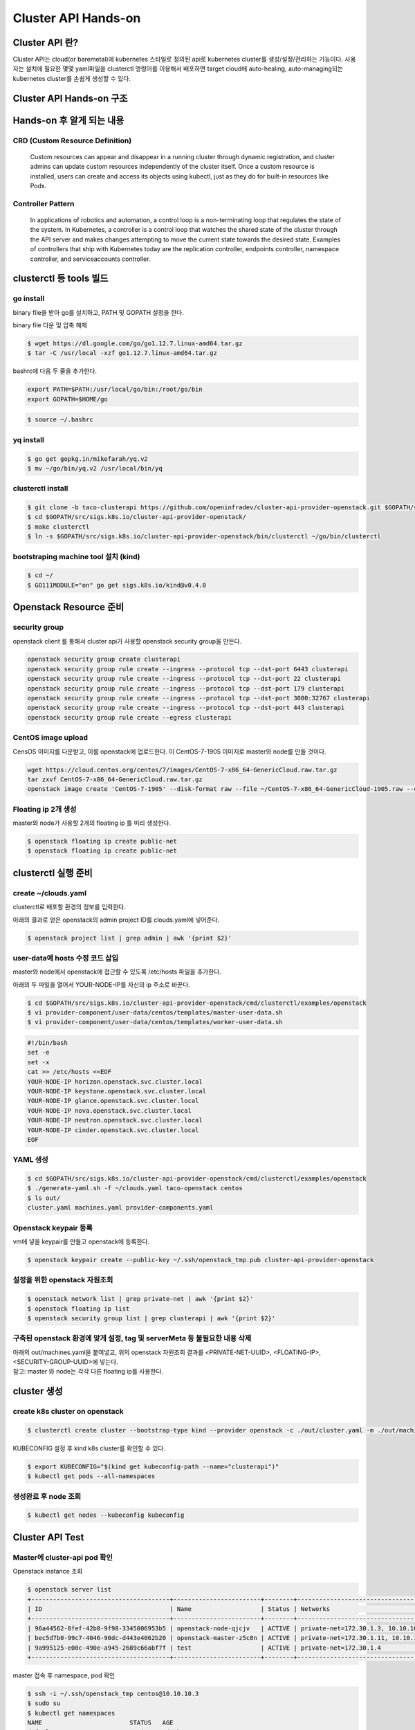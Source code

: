 *********************
Cluster API Hands-on
*********************

Cluster API 란?
========================

Cluster API는 cloud(or baremetal)에 kubernetes 스타일로 정의된 api로 kubernetes cluster를 생성/설정/관리하는 기능이다.
사용자는 설치에 필요한 몇몇 yaml파일을 clusterctl 명령어를 이용해서 배포하면 target cloud에 auto-healing, auto-managing되는 kubernetes cluster를 손쉽게 생성할 수 있다.

.. figure:: _static/clusterapi-is.png

.. seealso::

   cluster-api-provider-openstack: https://github.com/kubernetes-sigs/cluster-api-provider-openstack
   Go 개발환경: https://golang.org/doc/install
   Kind: https://github.com/kubernetes-sigs/kind


Cluster API Hands-on 구조
==========================

.. figure:: _static/taco-clusterapi-diagram.png


Hands-on 후 알게 되는 내용
===========================

CRD (Custom Resource Definition)
---------------------------------

  Custom resources can appear and disappear in a running cluster through dynamic registration, and cluster admins can update custom resources independently of the cluster itself. Once a custom resource is installed, users can create and access its objects using kubectl, just as they do for built-in resources like Pods.



Controller Pattern
-------------------

  In applications of robotics and automation, a control loop is a non-terminating loop that regulates the state of the system. In Kubernetes, a controller is a control loop that watches the shared state of the cluster through the API server and makes changes attempting to move the current state towards the desired state. Examples of controllers that ship with Kubernetes today are the replication controller, endpoints controller, namespace controller, and serviceaccounts controller.


clusterctl 등 tools 빌드
========================

go install
----------

binary file을 받아 go를 설치하고, PATH 및 GOPATH 설정을 한다.

binary file 다운 및 압축 해제
 
.. code-block:: bash

   $ wget https://dl.google.com/go/go1.12.7.linux-amd64.tar.gz
   $ tar -C /usr/local -xzf go1.12.7.linux-amd64.tar.gz

bashrc에 다음 두 줄을 추가한다.

.. code-block:: yaml

   export PATH=$PATH:/usr/local/go/bin:/root/go/bin
   export GOPATH=$HOME/go

.. code-block:: bash

   $ source ~/.bashrc


yq install
----------

.. code-block:: bash

   $ go get gopkg.in/mikefarah/yq.v2
   $ mv ~/go/bin/yq.v2 /usr/local/bin/yq


clusterctl install
------------------

.. code-block:: bash

   $ git clone -b taco-clusterapi https://github.com/openinfradev/cluster-api-provider-openstack.git $GOPATH/src/sigs.k8s.io/cluster-api-provider-openstack
   $ cd $GOPATH/src/sigs.k8s.io/cluster-api-provider-openstack/
   $ make clusterctl
   $ ln -s $GOPATH/src/sigs.k8s.io/cluster-api-provider-openstack/bin/clusterctl ~/go/bin/clusterctl


bootstraping machine tool 설치 (kind)
-------------------------------------

.. code-block:: bash

   $ cd ~/
   $ GO111MODULE="on" go get sigs.k8s.io/kind@v0.4.0


Openstack Resource 준비
=======================

security group
--------------

openstack client 를 통해서 cluster api가 사용할 openstack security group을 만든다.

.. code-block:: bash

   openstack security group create clusterapi
   openstack security group rule create --ingress --protocol tcp --dst-port 6443 clusterapi
   openstack security group rule create --ingress --protocol tcp --dst-port 22 clusterapi
   openstack security group rule create --ingress --protocol tcp --dst-port 179 clusterapi
   openstack security group rule create --ingress --protocol tcp --dst-port 3000:32767 clusterapi
   openstack security group rule create --ingress --protocol tcp --dst-port 443 clusterapi
   openstack security group rule create --egress clusterapi


CentOS image upload
-------------------

CensOS 이미지를 다운받고, 이를 openstack에 업로드한다.
이 CentOS-7-1905 이미지로 master와 node를 만들 것이다.

.. code-block:: bash

   wget https://cloud.centos.org/centos/7/images/CentOS-7-x86_64-GenericCloud.raw.tar.gz
   tar zxvf CentOS-7-x86_64-GenericCloud.raw.tar.gz
   openstack image create 'CentOS-7-1905' --disk-format raw --file ~/CentOS-7-x86_64-GenericCloud-1905.raw --container-format bare --public


Floating ip 2개 생성
--------------------

master와 node가 사용할 2개의 floating ip 를 미리 생성한다.

.. code-block:: bash

   $ openstack floating ip create public-net
   $ openstack floating ip create public-net


clusterctl 실행 준비
====================

create ~/clouds.yaml
--------------------

clusterctl로 배포할 환경의 정보를 입력한다.

아래의 결과로 얻은 openstack의 admin project ID를 clouds.yaml에 넣어준다.

.. code-block:: bash

   $ openstack project list | grep admin | awk '{print $2}'

.. code-block:: yaml
   :Caption: vi ~/clouds.yaml

   clouds:
     taco-openstack:
       auth:
         auth_url: http://keystone.openstack.svc.cluster.local:80/v3
         project_name: admin
         username: admin
         password: password
         user_domain_name: Default
         project_domain_name: Default
         project_id: <PROJECT_ID>
       region_name: RegionOne


user-data에 hosts 수정 코드 삽입
--------------------------------

master와 node에서 openstack에 접근할 수 있도록 /etc/hosts 파일을 추가한다.

아래의 두 파일을 열어서 YOUR-NODE-IP를 자신의 ip 주소로 바꾼다.

.. code-block:: bash

   $ cd $GOPATH/src/sigs.k8s.io/cluster-api-provider-openstack/cmd/clusterctl/examples/openstack
   $ vi provider-component/user-data/centos/templates/master-user-data.sh
   $ vi provider-component/user-data/centos/templates/worker-user-data.sh

.. code-block:: yaml

   #!/bin/bash
   set -e
   set -x
   cat >> /etc/hosts <<EOF
   YOUR-NODE-IP horizon.openstack.svc.cluster.local
   YOUR-NODE-IP keystone.openstack.svc.cluster.local
   YOUR-NODE-IP glance.openstack.svc.cluster.local
   YOUR-NODE-IP nova.openstack.svc.cluster.local
   YOUR-NODE-IP neutron.openstack.svc.cluster.local
   YOUR-NODE-IP cinder.openstack.svc.cluster.local
   EOF


YAML 생성
---------

.. code-block:: bash

   $ cd $GOPATH/src/sigs.k8s.io/cluster-api-provider-openstack/cmd/clusterctl/examples/openstack
   $ ./generate-yaml.sh -f ~/clouds.yaml taco-openstack centos
   $ ls out/
   cluster.yaml machines.yaml provider-components.yaml


Openstack keypair 등록
----------------------

vm에 넣을 keypair를 만들고 openstack에 등록한다.

.. code-block:: bash

   $ openstack keypair create --public-key ~/.ssh/openstack_tmp.pub cluster-api-provider-openstack


설정을 위한 openstack 자원조회
------------------------------

.. code-block:: bash

   $ openstack network list | grep private-net | awk '{print $2}'
   $ openstack floating ip list
   $ openstack security group list | grep clusterapi | awk '{print $2}'


구축된 openstack 환경에 맞게 설정, tag 및 serverMeta 등 불필요한 내용 삭제
---------------------------------------------------------------------------

| 아래의 out/machines.yaml을 붙여넣고, 위의 openstack 자원조회 결과를 <PRIVATE-NET-UUID>, <FLOATING-IP>, <SECURITY-GROUP-UUID>에 넣는다.
| 참고: master 와 node는 각각 다른 floating ip를 사용한다.

.. code-block:: yaml
   :Caption: vi out/machines.yaml

   items:
   - apiVersion: "cluster.k8s.io/v1alpha1"
     kind: Machine
     metadata:
       generateName: openstack-master-
       labels:
         set: master
     spec:
       providerSpec:
         value:
           apiVersion: "openstackproviderconfig/v1alpha1"
           kind: "OpenstackProviderSpec"
           flavor: cluster
           image: CentOS-7-1905
           sshUserName: centos
           keyName: cluster-api-provider-openstack
           availabilityZone: nova
           networks:
           - uuid: <PRIVATE-NET-UUID>
           floatingIP: <FLOATING-IP>
           securityGroups:
           - uuid: <SECURITY-GROUP-UUID>
           userDataSecret:
             name: master-user-data
             namespace: openstack-provider-system
           trunk: false
       versions:
         kubelet: 1.14.3
         controlPlane: 1.14.3
   - apiVersion: "cluster.k8s.io/v1alpha1"
     kind: Machine
     metadata:
       generateName: openstack-node-
       labels:
         set: node
     spec:
       providerSpec:
         value:
           apiVersion: "openstackproviderconfig/v1alpha1"
           kind: "OpenstackProviderSpec"
           flavor: cluster
           image: CentOS-7-1905
           sshUserName: centos
           keyName: cluster-api-provider-openstack
           availabilityZone: nova
           networks:
           - uuid: <PRIVATE-NET-UUID>
           floatingIP: <FLOATING-IP>
           securityGroups:
           - uuid: <SECURITY-GROUP-UUID>
           userDataSecret:
             name: worker-user-data
             namespace: openstack-provider-system
           trunk: false
       versions:
         kubelet: 1.14.3


cluster 생성
=============

create k8s cluster on openstack
-------------------------------

.. code-block:: bash

   $ clusterctl create cluster --bootstrap-type kind --provider openstack -c ./out/cluster.yaml -m ./out/machines.yaml -p ./out/provider-components.yaml

KUBECONFIG 설정 후 kind k8s cluster를 확인할 수 있다.

.. code-block:: bash

   $ export KUBECONFIG="$(kind get kubeconfig-path --name="clusterapi")"
   $ kubectl get pods --all-namespaces


생성완료 후 node 조회
---------------------

.. code-block:: bash

   $ kubectl get nodes --kubeconfig kubeconfig


Cluster API Test
================

Master에 cluster-api pod 확인
-----------------------------

Openstack instance 조회

.. code-block:: bash

   $ openstack server list
   +--------------------------------------+------------------------+--------+-------------------------------------+---------------+-----------+
   | ID                                   | Name                   | Status | Networks                            | Image         | Flavor    |
   +--------------------------------------+------------------------+--------+-------------------------------------+---------------+-----------+
   | 96a44562-8fef-42b0-9f98-3345006953b5 | openstack-node-qjcjv   | ACTIVE | private-net=172.30.1.3, 10.10.10.19 | CentOS-7-1905 | m1.medium |
   | bec5d7b0-99c7-4046-90dc-d443e4062b20 | openstack-master-z5c8n | ACTIVE | private-net=172.30.1.11, 10.10.10.3 | CentOS-7-1905 | m1.medium |
   | 9a995125-e00c-490e-a945-2689c66abf7f | test                   | ACTIVE | private-net=172.30.1.4              | Cirros-0.4.0  | m1.tiny   |
   +--------------------------------------+------------------------+--------+-------------------------------------+---------------+-----------+

master 접속 후 namespace, pod 확인

.. code-block:: bash

   $ ssh -i ~/.ssh/openstack_tmp centos@10.10.10.3
   $ sudo su
   $ kubectl get namespaces
   NAME                        STATUS   AGE
   default                     Active   2d21h
   kube-node-lease             Active   2d21h
   kube-public                 Active   2d21h
   kube-system                 Active   2d21h
   openstack-provider-system   Active   2d21h
   system                      Active   2d21h
   $ kubectl get pods -n openstack-provider-system
   NAME                       READY   STATUS    RESTARTS   AGE
   clusterapi-controllers-0   1/1     Running   0          2d21h


Self-healing Test
------------------

Openstack instance 조회

.. code-block::

   $ openstack server list
   +--------------------------------------+------------------------+--------+-------------------------------------+---------------+-----------+
   | ID                                   | Name                   | Status | Networks                            | Image         | Flavor    |
   +--------------------------------------+------------------------+--------+-------------------------------------+---------------+-----------+
   | 96a44562-8fef-42b0-9f98-3345006953b5 | openstack-node-qjcjv   | ACTIVE | private-net=172.30.1.3, 10.10.10.19 | CentOS-7-1905 | m1.medium |
   | bec5d7b0-99c7-4046-90dc-d443e4062b20 | openstack-master-z5c8n | ACTIVE | private-net=172.30.1.11, 10.10.10.3 | CentOS-7-1905 | m1.medium |
   | 9a995125-e00c-490e-a945-2689c66abf7f | test                   | ACTIVE | private-net=172.30.1.4              | Cirros-0.4.0  | m1.tiny   |
   +--------------------------------------+------------------------+--------+-------------------------------------+---------------+-----------+

node 삭제 후 다시 instance 조회

.. code-block:: bash

   $ openstack server delete openstack-node-qjcjv
   $ openstack server list
   +--------------------------------------+------------------------+--------+-------------------------------------+---------------+-----------+
   | ID                                   | Name                   | Status | Networks                            | Image         | Flavor    |
   +--------------------------------------+------------------------+--------+-------------------------------------+---------------+-----------+
   | ec0e0b35-3611-4e65-9415-dccdd7a7c06d | openstack-node-qjcjv   | ACTIVE | private-net=172.30.1.3, 10.10.10.19 | CentOS-7-1905 | m1.medium |
   | bec5d7b0-99c7-4046-90dc-d443e4062b20 | openstack-master-z5c8n | ACTIVE | private-net=172.30.1.11, 10.10.10.3 | CentOS-7-1905 | m1.medium |
   | 9a995125-e00c-490e-a945-2689c66abf7f | test                   | ACTIVE | private-net=172.30.1.4              | Cirros-0.4.0  | m1.tiny   |
   +--------------------------------------+------------------------+--------+-------------------------------------+---------------+-----------+


생성과정 debugging
==================

host node에서 kind 내의 clusterapi-controller log 확인
------------------------------------------------------

.. code-block:: bash

   $ export KUBECONFIG="$(kind get kubeconfig-path --name="clusterapi")"
   $ kubectl logs -f clusterapi-controllers-0 -n openstack-provider-system


생성중인 vm에 접속해서 확인
---------------------------

.. code-block:: bash

   $ ssh centos@FLOATING-IP -i ~/.ssh/openstack_tmp
 
   #userdata 확인
   $ sudo cat /var/lib/cloud/instance/user-data.txt
 
   #userdata를 직접 실행해보며 문제를 파악할 수 있음
   $ sudo cd /var/lib/cloud/instance/
   $ sudo bash user-data.txt
 
   #cloud init 실행 확인
   sudo tail -f /var/log/cloud-init.log
 
   #k8s 설치 과정 확인
   sudo tail -f /var/log/messages
